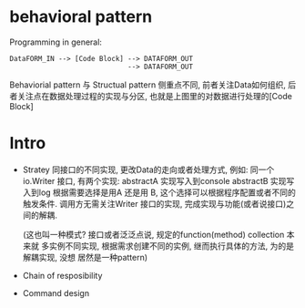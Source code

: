 * behavioral pattern

Programming in general: 

#+BEGIN_EXAMPLE
DataFORM_IN --> [Code Block] --> DATAFORM_OUT
                             --> DATAFORM_OUT
#+END_EXAMPLE

Behaviorial pattern 与 Structual pattern 侧重点不同, 前者关注Data如何组织,
后者关注点在数据处理过程的实现与分区, 也就是上图里的对数据进行处理的[Code Block]

* Intro
   - Stratey
     同接口的不同实现, 更改Data的走向或者处理方式, 例如:
     同一个io.Writer 接口, 有两个实现:
     abstractA 实现写入到console
     abstractB 实现写入到log
     根据需要选择是用A 还是用 B, 这个选择可以根据程序配置或者不同的触发条件.
     调用方无需关注Writer 接口的实现, 完成实现与功能(或者说接口)之间的解耦.

     (这也叫一种模式? 接口或者泛泛点说, 规定的function(method) collection 本来就
     多实例不同实现, 根据需求创建不同的实例, 继而执行具体的方法, 为的是解耦实现, 没想
     居然是一种pattern)
   - Chain of resposibility
   - Command design
